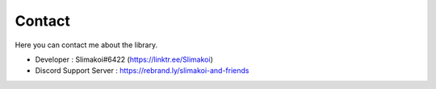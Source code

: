 .. _contact:

Contact
==============

Here you can contact me about the library.

- Developer : Slimakoi#6422 (https://linktr.ee/Slimakoi)
- Discord Support Server : https://rebrand.ly/slimakoi-and-friends
